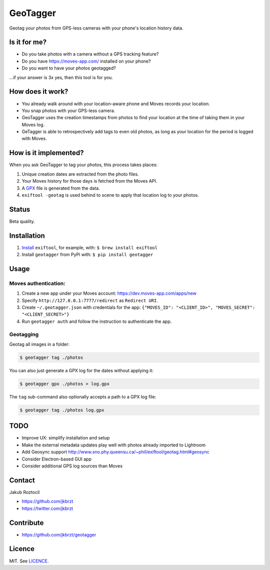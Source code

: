 GeoTagger
#########

Geotag your photos from GPS-less cameras with your phone's location
history data.


.. image:: https://github.com/jkbrzt/geotagger/raw/master/geotagger.png
    :alt: GeoTagger
    :align: center


Is it for me?
=============

* Do you take photos with a camera without a GPS tracking feature?
* Do you have https://moves-app.com/ installed on your phone?
* Do you want to have your photos geotagged?

…if your answer is 3x yes, then this tool is for you.


How does it work?
=================

* You already walk around with your location-aware phone and Moves
  records your location.
* You snap photos with your GPS-less camera.
* GeoTagger uses the creation timestamps from photos
  to find your location at the time of taking them in your Moves log.
* GeTagger is able to retrospectively add tags to even old photos,
  as long as your location for the period is logged with Moves.


How is it implemented?
======================

When you ask GeoTagger to tag your photos, this process takes places:

1. Unique creation dates are extracted from the photo files.
2. Your Moves history for those days is fetched from the Moves API.
3. A `GPX <https://en.wikipedia.org/wiki/GPS_Exchange_Format>`_ file is
   generated from the data.
4. ``exiftool -geotag`` is used behind to scene to apply that location
   log to your photos.


Status
======

Beta quality.


Installation
============

1. `Install <http://www.sno.phy.queensu.ca/~phil/exiftool/install.html>`_
   ``exiftool``, for example, with: ``$ brew install exiftool``
2. Install ``geotagger`` from PyPi with: ``$ pip install geotagger``


Usage
=====

Moves authentication:
---------------------

1. Create a new app under your Moves account: https://dev.moves-app.com/apps/new
2. Specify ``http://127.0.0.1:7777/redirect`` as ``Redirect URI``.
3. Create ``~/.geotagger.json`` with credentials for the app:
   ``{"MOVES_ID": "<CLIENT_ID>", "MOVES_SECRET": "<CLIENT_SECRET>"}``
4. Run ``geotagger auth`` and follow the instruction to authenticate the app.


Geotagging
----------

Geotag all images in a folder:

.. code-block:: bash

    $ geotagger tag ./photos

You can also just generate a GPX log for the dates without applying it:

.. code-block:: bash

    $ geotagger gpx ./photos > log.gpx

The ``tag`` sub-command also optionally accepts a path to a GPX log file:

.. code-block:: bash

    $ geotagger tag ./photos log.gpx


TODO
====

* Improve UX: simplify installation and setup
* Make the external metadata updates play well with photos already imported to Lightroom
* Add Geosync support http://www.sno.phy.queensu.ca/~phil/exiftool/geotag.html#geosync
* Consider Electron-based GUI app
* Consider additional GPS log sources than Moves


Contact
=======

Jakub Roztocil

* https://github.com/jkbrzt
* https://twitter.com/jkbrzt


Contribute
==========

* https://github.com/jkbrzt/geotagger


Licence
=======

MIT. See `LICENCE <./LICENCE>`_.

